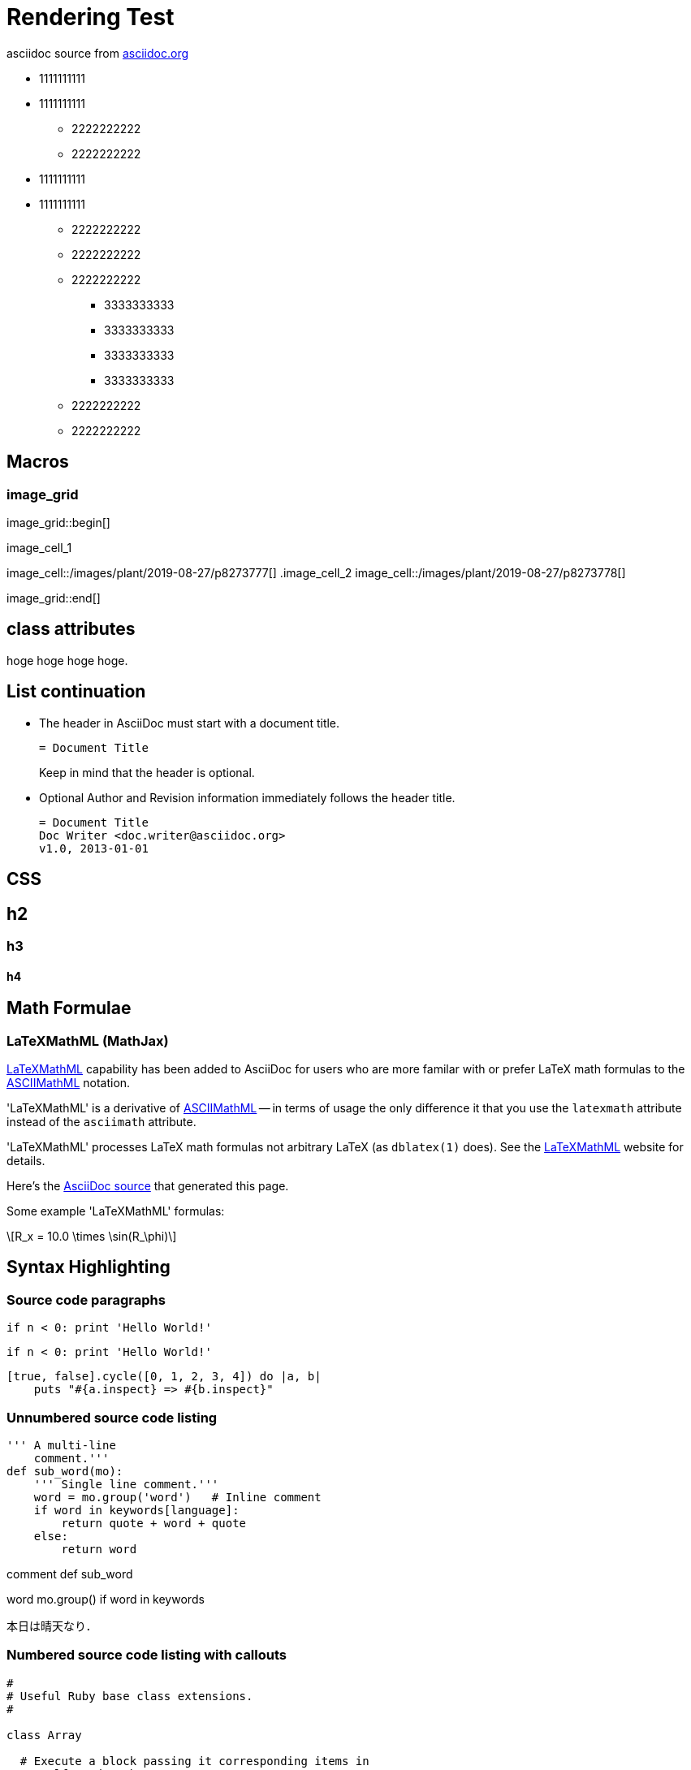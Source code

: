 = Rendering Test
:description: description test

asciidoc source from link:http://asciidoc.org/[asciidoc.org]

* 1111111111
* 1111111111
** 2222222222
** 2222222222
* 1111111111
* 1111111111
** 2222222222
** 2222222222
** 2222222222
*** 3333333333
*** 3333333333
*** 3333333333
*** 3333333333
** 2222222222
** 2222222222

== Macros

=== image_grid

image_grid::begin[]

.image_cell_1
image_cell::/images/plant/2019-08-27/p8273777[]
.image_cell_2
image_cell::/images/plant/2019-08-27/p8273778[]


image_grid::end[]

== class attributes

hoge hoge [.hoge]#hoge hoge#.


== List continuation

* The header in AsciiDoc must start with a document title.
+
----
= Document Title
----
+
Keep in mind that the header is optional.

* Optional Author and Revision information immediately follows the header title.
+
----
= Document Title
Doc Writer <doc.writer@asciidoc.org>
v1.0, 2013-01-01
----


== CSS 

== h2

=== h3
 
==== h4


== Math Formulae

=== LaTeXMathML (MathJax)

http://www.maths.nottingham.ac.uk/personal/drw/lm.html[LaTeXMathML]
capability has been added to AsciiDoc for users who are more familar
with or prefer LaTeX math formulas to the
http://asciidoc.org/asciimathml.html[ASCIIMathML]
notation.

'LaTeXMathML' is a derivative of
http://asciidoc.org/asciimathml.html[ASCIIMathML] -- in
terms of usage the only difference it that you use the `latexmath`
attribute instead of the `asciimath` attribute.

'LaTeXMathML' processes LaTeX math formulas not arbitrary LaTeX (as
`dblatex(1)` does). See the
http://www.maths.nottingham.ac.uk/personal/drw/lm.html[LaTeXMathML]
website for details.

Here's the link:latexmathml.txt[AsciiDoc source] that generated this
page.

Some example 'LaTeXMathML' formulas:


[latexmath]
++++
R_x = 10.0 \times \sin(R_\phi)
++++



== Syntax Highlighting

=== Source code paragraphs

[source,python]
if n < 0: print 'Hello World!'

:language: python

[source]
if n < 0: print 'Hello World!'

[source,ruby,numbered]
[true, false].cycle([0, 1, 2, 3, 4]) do |a, b|
    puts "#{a.inspect} => #{b.inspect}"


=== Unnumbered source code listing

[source,python]
---------------------------------------------------------------------
''' A multi-line
    comment.'''
def sub_word(mo):
    ''' Single line comment.'''
    word = mo.group('word')   # Inline comment
    if word in keywords[language]:
        return quote + word + quote
    else:
        return word
---------------------------------------------------------------------

comment def sub_word

word mo.group() if word in keywords

本日は晴天なり．


=== Numbered source code listing with callouts

[source,ruby,numbered]
---------------------------------------------------------------------
#
# Useful Ruby base class extensions.
#

class Array

  # Execute a block passing it corresponding items in
  # +self+ and +other_array+.
  # If self has less items than other_array it is repeated.

  def cycle(other_array)  # :yields: item, other_item
    other_array.each_with_index do |item, index|
      yield(self[index % self.length], item)
    end
  end

end

if $0 == __FILE__                                 # <1>
  # Array#cycle test
  # true => 0
  # false => 1
  # true => 2
  # false => 3
  # true => 4
  puts 'Array#cycle test'                         # <2>
  [true, false].cycle([0, 1, 2, 3, 4]) do |a, b|
    puts "#{a.inspect} => #{b.inspect}"
  end
end
---------------------------------------------------------------------

<1> First callout.
<2> Second callout.
